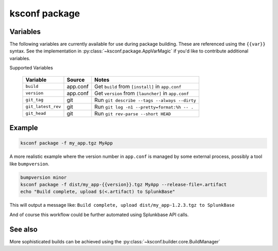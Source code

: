 ..  _ksconf_cmd_package:


ksconf package
==============


.. argparse::
    :module: ksconf.__main__
    :func: build_cli_parser
    :path: package
    :nodefault:


Variables
---------

The following variables are currently available for use during package building.
These are referenced using the ``{{var}}`` syntax.
See the implementation in :py:class:`~ksconf.package.AppVarMagic` if you'd like to contribute additional variables.

Supported Variables

    ==================  =========   ============================================================
    Variable            Source      Notes
    ==================  =========   ============================================================
    ``build``           app.conf    Get ``build`` from ``[install]`` in ``app.conf``
    ``version``         app.conf    Get ``version`` from ``[launcher]`` in ``app.conf``
    ``git_tag``         git         Run ``git describe --tags --always --dirty``
    ``git_latest_rev``  git         Run ``git log -n1 --pretty=format:%h -- .``
    ``git_head``        git         Run ``git rev-parse --short HEAD``
    ==================  =========   ============================================================



Example
-------

..  code-block:: sh

    ksconf package -f my_app.tgz MyApp


A more realistic example where the version number in ``app.conf`` is managed by some external process, possibly a tool like ``bumpversion``.

..  code-block:: sh

    bumpversion minor
    ksconf package -f dist/my_app-{{version}}.tgz MyApp --release-file=.artifact
    echo "Build complete, upload $(<.artifact) to SplunkBase"

This will output a message like: ``Build complete, upload dist/my_app-1.2.3.tgz to SplunkBase``

And of course this workflow could be further automated using Splunkbase API calls.


See also
--------

More sophisticated builds can be achieved using the :py:class:`~ksconf.builder.core.BuildManager`
